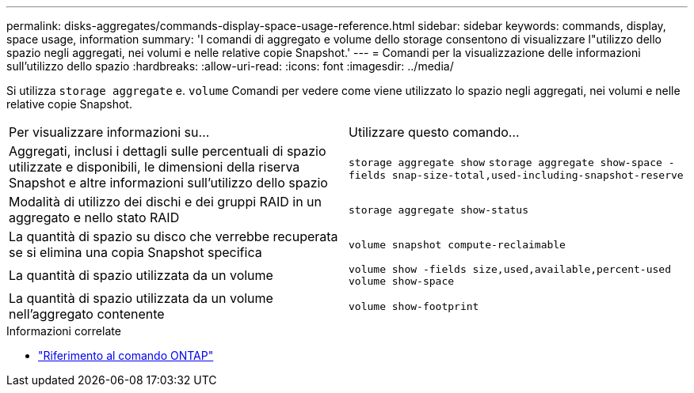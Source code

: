 ---
permalink: disks-aggregates/commands-display-space-usage-reference.html 
sidebar: sidebar 
keywords: commands, display, space usage, information 
summary: 'I comandi di aggregato e volume dello storage consentono di visualizzare l"utilizzo dello spazio negli aggregati, nei volumi e nelle relative copie Snapshot.' 
---
= Comandi per la visualizzazione delle informazioni sull'utilizzo dello spazio
:hardbreaks:
:allow-uri-read: 
:icons: font
:imagesdir: ../media/


[role="lead"]
Si utilizza `storage aggregate` e. `volume` Comandi per vedere come viene utilizzato lo spazio negli aggregati, nei volumi e nelle relative copie Snapshot.

|===


| Per visualizzare informazioni su... | Utilizzare questo comando... 


 a| 
Aggregati, inclusi i dettagli sulle percentuali di spazio utilizzate e disponibili, le dimensioni della riserva Snapshot e altre informazioni sull'utilizzo dello spazio
 a| 
`storage aggregate show`
`storage aggregate show-space -fields snap-size-total,used-including-snapshot-reserve`



 a| 
Modalità di utilizzo dei dischi e dei gruppi RAID in un aggregato e nello stato RAID
 a| 
`storage aggregate show-status`



 a| 
La quantità di spazio su disco che verrebbe recuperata se si elimina una copia Snapshot specifica
 a| 
`volume snapshot compute-reclaimable`



 a| 
La quantità di spazio utilizzata da un volume
 a| 
`volume show -fields size,used,available,percent-used`
`volume show-space`



 a| 
La quantità di spazio utilizzata da un volume nell'aggregato contenente
 a| 
`volume show-footprint`

|===
.Informazioni correlate
* link:../concepts/manual-pages.html["Riferimento al comando ONTAP"]

